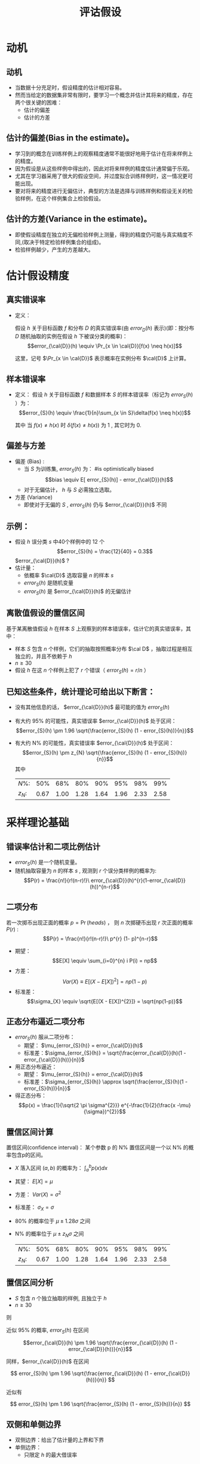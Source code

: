  # +LaTeX_CLASS: article
#+LATEX_HEADER: \usepackage{etex}
#+LATEX_HEADER: \usepackage{amsmath}
 # +LATEX_HEADER: \usepackage[usenames]{color}
#+LATEX_HEADER: \usepackage{pstricks}
#+LATEX_HEADER: \usepackage{pgfplots}
#+LATEX_HEADER: \usepackage{tikz}
#+LATEX_HEADER: \usepackage[europeanresistors,americaninductors]{circuitikz}
#+LATEX_HEADER: \usepackage{colortbl}
#+LATEX_HEADER: \usepackage{yfonts}
#+LATEX_HEADER: \usetikzlibrary{shapes,arrows}
#+LATEX_HEADER: \usetikzlibrary{positioning}
#+LATEX_HEADER: \usetikzlibrary{arrows,shapes}
#+LATEX_HEADER: \usetikzlibrary{intersections}
#+LATEX_HEADER: \usetikzlibrary{calc,patterns,decorations.pathmorphing,decorations.markings}
#+LATEX_HEADER: \usepackage[BoldFont,SlantFont,CJKchecksingle]{xeCJK}
#+LATEX_HEADER: \setCJKmainfont[BoldFont=Evermore Hei]{Evermore Kai}
#+LATEX_HEADER: \setCJKmonofont{Evermore Kai}
 # +LATEX_HEADER: \xeCJKsetup{CJKglue=\hspace{0pt plus .08 \baselineskip }}
#+LATEX_HEADER: \usepackage{pst-node}
#+LATEX_HEADER: \usepackage{pst-plot}
#+LATEX_HEADER: \psset{unit=5mm}

#+startup: beamer
#+LaTeX_CLASS: beamer
# +LaTeX_CLASS_OPTIONS: [bigger]
 # +latex_header: \usepackage{beamerarticle}
# +latex_header: \mode<beamer>{\usetheme{JuanLesPins}}
#+latex_header: \mode<beamer>{\usetheme{Frankfurt}}
#+latex_header: \mode<beamer>{\usecolortheme{dove}}
#+latex_header: \mode<article>{\hypersetup{colorlinks=true,pdfborder={0 0 0}}}

#+TITLE:  评诂假设
#+AUTHOR:    
#+EMAIL:
#+DATE:
#+DESCRIPTION:
#+KEYWORDS:
#+LANGUAGE:  en
#+OPTIONS:   H:3 num:t toc:t \n:nil @:t ::t |:t ^:t -:t f:t *:t <:t
#+OPTIONS:   TeX:t LaTeX:t skip:nil d:nil todo:t pri:nil tags:not-in-toc
#+INFOJS_OPT: view:nil toc:nil ltoc:t mouse:underline buttons:0 path:http://orgmode.org/org-info.js
#+EXPORT_SELECT_TAGS: export
#+EXPORT_EXCLUDE_TAGS: noexport
#+LINK_UP:   
#+LINK_HOME: 
#+XSLT:
#+latex_header: \AtBeginSection[]{\begin{frame}<beamer>\frametitle{Topic}\tableofcontents[currentsection]\end{frame}}

#+latex_header:\setbeamercovered{transparent}
#+BEAMER_FRAME_LEVEL: 2
#+COLUMNS: %40ITEM %10BEAMER_env(Env) %9BEAMER_envargs(Env Args) %4BEAMER_col(Col) %10BEAMER_extra(Extra)







* 动机
** 动机
- 当数据十分充足时，假设精度的估计相对容易。
- 然而当给定的数据集非常有限时，要学习一个概念并估计其将来的精度，存在两个很关键的困难：
   - 估计的偏差
   - 估计的方差

** 估计的偏差(Bias in the estimate)。
-   学习到的概念在训练样例上的观察精度通常不能很好地用于估计在将来样例上的精度。
-   因为假设是从这些样例中得出的，因此对将来样例的精度估计通常偏于乐观。
-   尤其在学习器采用了很大的假设空间，并过度拟合训练样例时，这一情况更可能出现。
-   要对将来的精度进行无偏估计，典型的方法是选择与训练样例和假设无关的检验样例，在这个样例集合上检验假设。

** 估计的方差(Variance in the estimate)。
-  即使假设精度在独立的无偏检验样例上测量，得到的精度仍可能与真实精度不同,(取决于特定检验样例集合的组成)。
-  检验样例越少，产生的方差越大。

* 估计假设精度

**  真实错误率
- 定义： 

  假设 $h$ 关于目标函数 $f$ 和分布 $D$ 的真实错误率(由 $error_D(h)$ 表示)(即：按分布 $D$ 随机抽取的实例在假设 $h$ 下被误分类的概率)：
    $$error_{\cal{D}}(h) \equiv \Pr_{x \in \cal{D}}[f(x) \neq h(x)]$$

  这里，记号 $\Pr_{x \in \cal{D}}$ 表示概率在实例分布 $\cal{D}$ 上计算。

** 样本错误率
- 定义： 
  假设 $h$ 关于目标函数 $f$ 和数据样本 $S$ 的样本错误率（标记为 $error_S(h)$ ）为：
  \[error_{S}(h) \equiv \frac{1}{n}\sum_{x \in S}\delta(f(x) \neq h(x))\]

  其中 当 $f(x) \neq h(x)$ 时 $\delta(f(x) \neq h(x))$ 为 1 , 其它时为 0.

** 偏差与方差

- 偏差 (Bias) :
   -  当 $S$ 为训练集, $error_{S}(h)$ 为：   #is optimistically biased
        \[bias \equiv E[ error_{S}(h)] - error_{\cal{D}}(h)\]
   - 对于无偏估计， $h$ 与 $S$ 必需独立选取。

- 方差 (Variance)  
   - 即使对于无偏的 $S$ , $error_{S}(h)$ 仍与 $error_{\cal{D}}(h)$ 不同

** 示例：

- 假设 $h$ 误分类 $s$ 中40个样例中的 12 个
  \[error_{S}(h) = \frac{12}{40} = 0.3\]
   $error_{\cal{D}}(h)$ ?
- 估计量：
  - 依概率 $\cal{D}$ 选取容量 $n$ 的样本 $s$
  - $error_{S}(h)$ 是随机变量
  - $error_{S}(h)$ 是 $error_{\cal{D}}(h)$ 的无偏估计

** 离散值假设的置信区间
基于某离散值假设 $h$ 在样本 $S$ 上观察到的样本错误率，估计它的真实错误率，其中：
- 样本 $S$ 包含 $n$ 个样例，它们的抽取按照概率分布 $\cal D$ ，抽取过程是相互独立的，并且不依赖于 $h$ 
- $n\geq 30$
- 假设 $h$ 在这 $n$ 个样例上犯了 $r$ 个错误（ $error_S(h)=r/n$ ）

** 已知这些条件，统计理论可给出以下断言：
- 没有其他信息的话， $error_{\cal{D}}(h)$ 最可能的值为 $error_S(h)$
- 有大约 95% 的可能性，真实错误率 $error_{\cal{D}}(h)$ 处于区间：
  $$error_{S}(h) \pm 1.96 \sqrt{\frac{error_{S}(h) (1 - error_{S}(h))}{n}}$$
- 有大约 N% 的可能性，真实错误率 $error_{\cal{D}}(h)$ 处于区间：
  $$error_{S}(h) \pm z_{N} \sqrt{\frac{error_{S}(h) (1 - error_{S}(h))}{n}}$$
    其中
    | $N\%$:   |  50% |  68% |  80% |  90% |  95% |  98% |  99% |
    | $z_{N}$: | 0.67 | 1.00 | 1.28 | 1.64 | 1.96 | 2.33 | 2.58 |

* 采样理论基础
** 错误率估计和二项比例估计
- $error_{S}(h)$ 是一个随机变量。
- 随机抽取容量为 $n$ 的样本 $s$ , 观测到 $r$ 个误分类样例的概率为:
  $$P(r)  = \frac{n!}{r!(n-r)!}\ error_{\cal{D}}(h)^{r}(1-error_{\cal{D}}(h))^{n-r}$$

** 二项分布

若一次掷币出现正面的概率 $p = \Pr(heads)$ ， 则 $n$ 次掷硬币出现 $r$ 次正面的概率 $P(r)$ :
$$P(r)  = \frac{n!}{r!(n-r)!}\ p^{r} (1- p)^{n-r}$$

- 期望： 
   $$E[X] \equiv  \sum_{i=0}^{n} i P(i) = np$$
- 方差：
   $$Var(X) \equiv E[(X - E[X])^{2}] = np(1-p)$$
- 标准差：
   $$\sigma_{X} \equiv  \sqrt{E[(X - E[X])^{2}]} = \sqrt{np(1-p)}$$


** 正态分布逼近二项分布

- $error_{S}(h)$ 服从二项分布：
  - 期望： $\mu_{error_{S}(h)} = error_{\cal{D}}(h)$
  - 标准差：$\sigma_{error_{S}(h)}  = \sqrt{\frac{error_{\cal{D}}(h)(1 - error_{\cal{D}}(h))}{n}}$
- 用正态分布逼近：
  - 期望： $\mu_{error_{S}(h)} = error_{\cal{D}}(h)$
  - 标准差：$\sigma_{error_{S}(h)} \approx \sqrt{\frac{error_{S}(h)(1 - error_{S}(h))}{n}}$
- 得正态分布：
  $$p(x) = \frac{1}{\sqrt{2 \pi \sigma^{2}}} e^{-\frac{1}{2}(\frac{x -\mu}{\sigma})^{2}}$$

** 置信区间计算
置信区间(confidence interval)： 某个参数 p 的 N% 置信区间是一个以 N% 的概率包含p的区间。

- $X$ 落入区间 $(a,b)$ 的概率为：  $\int_{a}^{b} p(x) dx$
- 其望： $E[X] = \mu$
- 方差： $Var(X) = \sigma^{2}$
- 标准差： $\sigma_{X} = \sigma$
- 80% 的概率位于 $\mu \pm 1.28 \sigma$ 之间
- N% 的概率位于 $\mu \pm z_{N} \sigma$ 之间
    | $N\%$:   |  50% |  68% |  80% |  90% |  95% |  98% |  99% |
    | $z_{N}$: | 0.67 | 1.00 | 1.28 | 1.64 | 1.96 | 2.33 | 2.58 |

** 置信区间分析
- $S$ 包含 $n$ 个独立抽取的样例, 且独立于 $h$
- $n \geq 30$

则

近似 95% 的概率, $error_{S}(h)$ 在区间

$$error_{\cal{D}}(h) \pm 1.96 \sqrt{\frac{error_{\cal{D}}(h) (1 - error_{\cal{D}}(h))}{n}}$$

同样，$error_{\cal{D}}(h)$ 在区间

\[ error_{S}(h) \pm 1.96 \sqrt{\frac{error_{\cal{D}}(h) (1 - error_{\cal{D}}(h))}{n}} \]

近似有

\[ error_{S}(h) \pm 1.96 \sqrt{\frac{error_{S}(h) (1 - error_{S}(h))}{n}} \]

** 双侧和单侧边界
- 双侧边界：给出了估计量的上界和下界
- 单侧边界：
   - 只限定 $h$  的最大借误率

* 推导置信区间的一般方法

** 中心极限定理

考虑独立同分布的随机变量 $Y_{1} \ldots Y_{n}$ 的集合，它们服从一任意的概率分布，均值为 $\mu$ ，有限方差 $\sigma^{2}$ 。定义样本均值
\[\bar{Y}\equiv\frac{1}{n}\sum_{i=1}^{n}Y_{i} \]  
则当 $n \rightarrow \infty$ 时
$\bar{Y}$ 服从正态分布，均值为 $\mu$ 且标准差为 $\frac{\sigma^{2}}{n}$ 。

** 计算置信区间

通用的过程包含以下步骤：
- 确定基准总体中要估计的参数 $p$ ，例如 $error_{\cal D}(h)$ 。
- 定义一个估计量 $Y$ (如 $error_S(h)$ )它的选择应为最小方差的无偏估计量。
- 确定估计量所服从的概率分布 ${\cal D}_Y$ ，包括其均值和方差。
- 确定 N% 置信区间，通过寻找阈值 $L$ 和 $U$ 以使这个按 ${\cal D}_Y$ 分布的随机变量有 $N\%$ 机会落入 $L$ 和 $U$ 之间。


* 两个假设错误率间的差异
** 两个假设错误率间的差异
假设 $h_{1}$ 在一拥有 $n_1$ 个独立抽取样例的样本 $S_1$ 上测试，且 $h_2$ 在 $n_2$ 个独立抽取样例的样本 $S_2$ 上测试。

- 估计两个假设的真实错误率间的差异
$d \equiv error_{\cal{D}}(h_{1}) - error_{\cal{D}}(h_{2})$
- 选取估计量
$\hat{d} \equiv error_{S_{1}}(h_{1}) - error_{S_{2}}(h_{2})$

- 确定估计量的概率分布
$\small \sigma_{\hat{d}} \approx \sqrt{\frac{error_{S_{1}}(h_{1})(1 - error_{S_{1}}(h_{1}))}{n_{1}} + \frac{error_{S_{2}}(h_{2})(1 - error_{S_{2}}(h_{2}))}{n_{2}}}$
- 寻找区间 ($L, U$) ，落入区间的概率为 N%
$\hat{d} \pm z_{N} \sqrt{\frac{error_{S_{1}}(h_{1})(1 -
error_{S_{1}}(h_{1}))}{n_{1}} + \frac{error_{S_{2}}(h_{2})(1 -
error_{S_{2}}(h_{2}))}{n_{2}} }$

* 学习算法比较
** 学习算法比较

对于两个学习算法 $L_{A}$ 与 $L_{B}$}

估计:

$E_{S \subset \cal{D}}[ error_{\cal{D}}(L_{A}(S)) - error_{\cal{D}}(L_{B}(S))]$

其中：

- $L(S)$ 代表给定训练样本 $S$ 时学习算法 $L$ 输出的假设
- 下标 $S \subset \cal{D}$ 表示期望值是在基准分布 $\cal{D}$ 中抽取的样本 $S$ 上计算。

上述表达式描述的是学习算法 $L_A$ 和 $L_B$ 的差的期望值。

** 计算

- 对于有限的样本 $D_0$ ，要估计上述的量需要将 $D_0$ 分割成训练集合 $S_0$ 和不相交的测试集合 $T_0$ 。
  - 训练数据可以用来既训练 $L_A$ 又训练 $L_B$ ， 
  - 而测试数据则用来比较两个学习到的假设的准确度。

$error_{T_{0}}(L_{A}(S_{0})) - error_{T_{0}}(L_{B}(S_{0}))$


** 估计两学习算法 $L_A$ 和 $L_B$ 错误率差异的一种方法

- 将可用数据 $D_{0}$ 分割成 $k$ 个相同大小的不相交子集 $T_{1}, T_{2},\ldots, T_{k}$ , 其大小至少为30。
- For $i$ from 1 to $k$, do
    使用 $T_{i}$ 作为测试集合，而剩余的数据作为训练集合Si
       - $S_{i} \leftarrow \{D_{0} - T_{i}\}$
       - $h_{A} \leftarrow L_{A}(S_{i})$
       - $h_{B} \leftarrow L_{B}(S_{i})$
       - $\delta_{i} \leftarrow error_{T_{i}}(h_{A}) - error_{T_{i}}(h_{B})$
- 返回值 $\bar{\delta}$ ， $\bar{\delta} \equiv \frac{1}{k}\sum_{i=1}^{k} \delta_{i}$

** 更合适的说法

算法对

\[ E_{S \subset D_{0}}[ error_{\cal{D}}(L_{A}(S)) - error_{\cal{D}}(L_{B}(S))] \]
进行了估计。而不是 

\[ E_{S \subset \cal{D}}[ error_{\cal{D}}(L_{A}(S)) - error_{\cal{D}}(L_{B}(S))] \]


* 成对 t 检验
** 成对 t 检验

比较 $h_{A}$ 与 $h_{B}$
- 将可用数据 $D_{0}$ 分割成 $k$ 个相同大小的不相交子集 $T_{1}, T_{2},\ldots, T_{k}$ , 其大小至少为30。
- For $i$ from 1 to $k$, do
  - $\delta_{i} \leftarrow error_{T_{i}}(h_{A}) - error_{T_{i}}(h_{B})$
- 返回值 $\bar{\delta}$, $\bar{\delta} \equiv \frac{1}{k}\sum_{i=1}^{k} \delta_{i}$

$d$ 的 $N\%$ 置信区间:
- $\bar{\delta} \pm t_{N,k-1} \ s_{\bar{\delta}}$
- $s_{\bar{\delta}} \equiv \sqrt{\frac{1}{k(k-1)} \sum_{i=1}^{k}(\delta_{i} -\bar{\delta})^{2}}$

{ $\delta_{i}$ 近似正态分布}

